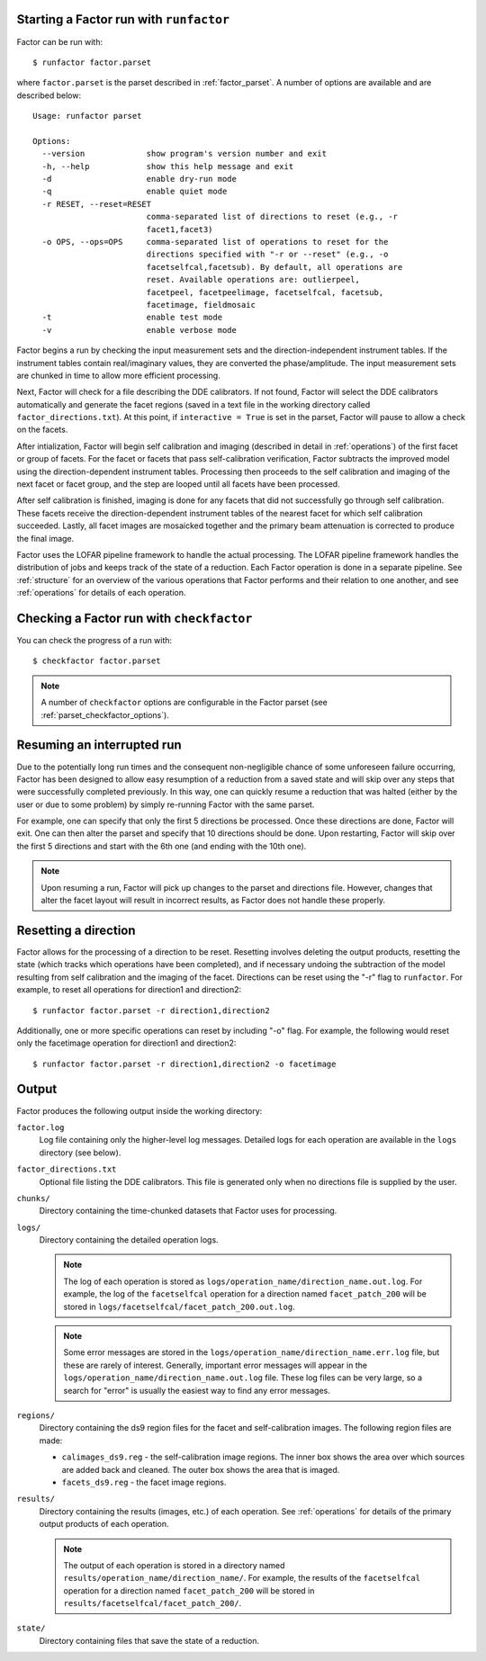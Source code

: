 .. _runfactor:

Starting a Factor run with ``runfactor``
----------------------------------------

Factor can be run with::

    $ runfactor factor.parset

where ``factor.parset`` is the parset described in :ref:`factor_parset`. A number of options are available and are described below::

    Usage: runfactor parset

    Options:
      --version             show program's version number and exit
      -h, --help            show this help message and exit
      -d                    enable dry-run mode
      -q                    enable quiet mode
      -r RESET, --reset=RESET
                            comma-separated list of directions to reset (e.g., -r
                            facet1,facet3)
      -o OPS, --ops=OPS     comma-separated list of operations to reset for the
                            directions specified with "-r or --reset" (e.g., -o
                            facetselfcal,facetsub). By default, all operations are
                            reset. Available operations are: outlierpeel,
                            facetpeel, facetpeelimage, facetselfcal, facetsub,
                            facetimage, fieldmosaic
      -t                    enable test mode
      -v                    enable verbose mode

Factor begins a run by checking the input measurement sets and the direction-independent instrument tables. If the instrument tables contain real/imaginary values, they are converted the phase/amplitude. The input measurement sets are chunked in time to allow more efficient processing.

Next, Factor will check for a file describing the DDE calibrators. If not found, Factor will select the DDE calibrators automatically and generate the facet regions (saved in a text file in the working directory called ``factor_directions.txt``). At this point, if ``interactive = True`` is set in the parset, Factor will pause to allow a check on the facets.

After intialization, Factor will begin self calibration and imaging (described in detail in :ref:`operations`) of the first facet or group of facets. For the facet or facets that pass self-calibration verification, Factor subtracts the improved model using the direction-dependent instrument tables. Processing then proceeds to the self calibration and imaging of the next facet or facet group, and the step are looped until all facets have been processed.

After self calibration is finished, imaging is done for any facets that did not successfully go through self calibration. These facets receive the direction-dependent instrument tables of the nearest facet for which self calibration succeeded. Lastly, all facet images are mosaicked together and the primary beam attenuation is corrected to produce the final image.

Factor uses the LOFAR pipeline framework to handle the actual processing. The LOFAR pipeline framework handles the distribution of jobs and keeps track of the state of a reduction. Each Factor operation is done in a separate pipeline. See :ref:`structure` for an overview of the various operations that Factor performs and their relation to one another, and see :ref:`operations` for details of each operation.


Checking a Factor run with ``checkfactor``
------------------------------------------

You can check the progress of a run with::

    $ checkfactor factor.parset

.. note::

    A number of ``checkfactor`` options are configurable in the Factor parset (see :ref:`parset_checkfactor_options`).


Resuming an interrupted run
---------------------------

Due to the potentially long run times and the consequent non-negligible chance
of some unforeseen failure occurring, Factor has been designed to allow easy
resumption of a reduction from a saved state and will skip over any steps that
were successfully completed previously. In this way, one can quickly resume a
reduction that was halted (either by the user or due to some problem) by simply
re-running Factor with the same parset.

For example, one can specify that only the first 5 directions be processed.
Once these directions are done, Factor will exit. One can then alter the parset
and specify that 10 directions should be done. Upon restarting, Factor will skip
over the first 5 directions and start with the 6th one (and ending with the 10th
one).

.. note::

    Upon resuming a run, Factor will pick up changes to the parset and directions file. However, changes that alter the facet layout will result in incorrect results, as Factor does not handle these properly.


Resetting a direction
---------------------

Factor allows for the processing of a direction to be reset. Resetting involves deleting the output products, resetting the state (which tracks which operations have been completed), and if necessary undoing the subtraction of the model resulting from self calibration and the imaging of the facet. Directions can be reset using the "-r" flag to ``runfactor``. For example, to reset all operations for direction1 and direction2::

    $ runfactor factor.parset -r direction1,direction2

Additionally, one or more specific operations can reset by including "-o" flag. For example, the following would reset only the facetimage operation for direction1 and direction2::

    $ runfactor factor.parset -r direction1,direction2 -o facetimage


Output
------

Factor produces the following output inside the working directory:

``factor.log``
    Log file containing only the higher-level log messages. Detailed logs for each operation are available in the ``logs`` directory (see below).

``factor_directions.txt``
    Optional file listing the DDE calibrators. This file is generated only when no directions file is supplied by the user.

``chunks/``
    Directory containing the time-chunked datasets that Factor uses for processing.

``logs/``
    Directory containing the detailed operation logs.

    .. note::

        The log of each operation is stored as ``logs/operation_name/direction_name.out.log``. For example, the log of the ``facetselfcal`` operation for a direction named ``facet_patch_200`` will be stored in ``logs/facetselfcal/facet_patch_200.out.log``.

    .. note::

        Some error messages are stored in the ``logs/operation_name/direction_name.err.log`` file, but these are rarely of interest. Generally, important error messages will appear in the ``logs/operation_name/direction_name.out.log`` file. These log files can be very large, so a search for "error" is usually the easiest way to find any error messages.

``regions/``
    Directory containing the ds9 region files for the facet and self-calibration images. The following region files are made:

    * ``calimages_ds9.reg`` - the self-calibration image regions. The inner box shows the area over which sources are added back and cleaned. The outer box shows the area that is imaged.
    * ``facets_ds9.reg`` - the facet image regions.

``results/``
    Directory containing the results (images, etc.) of each operation. See :ref:`operations` for details of the primary output products of each operation.

    .. note::

        The output of each operation is stored in a directory named ``results/operation_name/direction_name/``. For example, the results of the ``facetselfcal`` operation for a direction named ``facet_patch_200`` will be stored in ``results/facetselfcal/facet_patch_200/``.

``state/``
    Directory containing files that save the state of a reduction.
